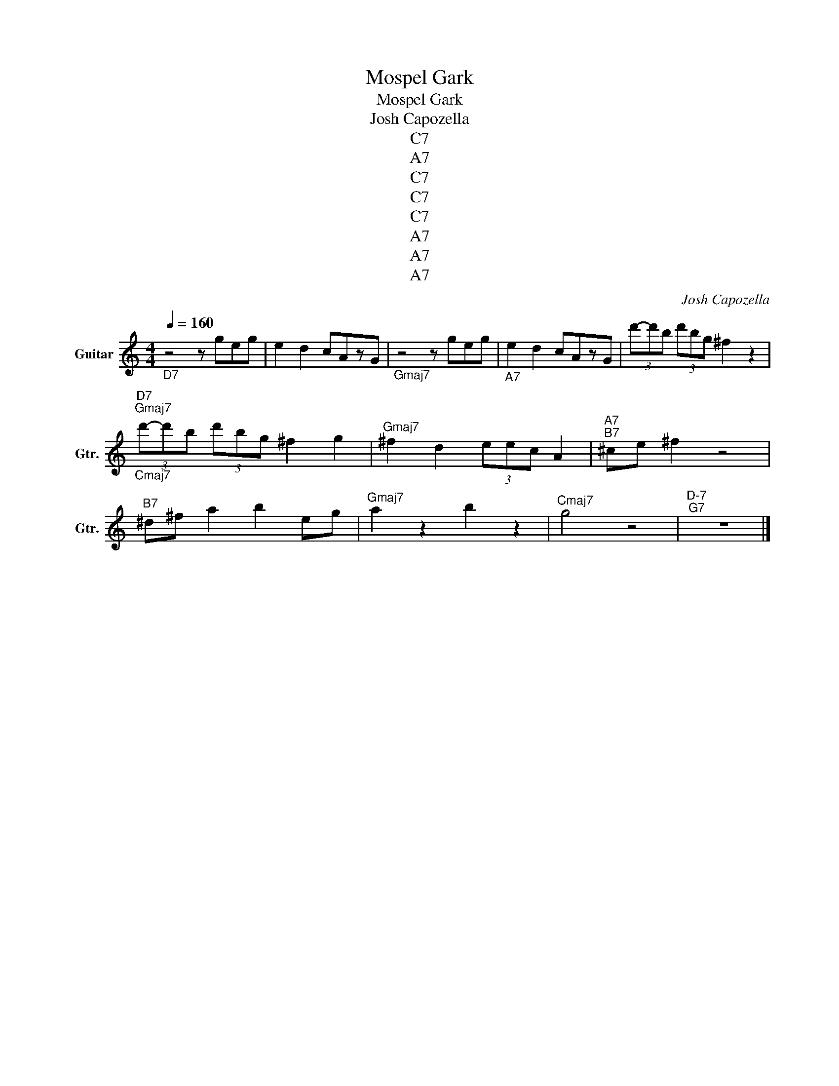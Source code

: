 X:1
T:Mospel Gark
T:Mospel Gark
T:Josh Capozella
T:C7
T:A7
T:C7
T:C7
T:C7
T:A7
T:A7
T:A7
C:Josh Capozella
Z:All Rights Reserved
L:1/8
Q:1/4=160
M:4/4
K:C
V:1 treble transpose=-12 nm="Guitar" snm="Gtr."
%%MIDI program 25
%%MIDI control 7 102
%%MIDI control 10 64
V:1
"_D7" z4 z geg | e2 d2 cAzG |"_Gmaj7" z4 z geg |"_A7" e2 d2 cAzG | (3d'-d'b (3d'bg ^f2 z2 | %5
"^D7""^Gmaj7""_Cmaj7" (3d'-d'b (3d'bg ^f2 g2 |"^Gmaj7" ^f2 d2 (3eec A2 |"^A7""^B7" ^ce ^f2 z4 | %8
"^B7" ^d^f a2 b2 eg |"^Gmaj7" a2 z2 b2 z2 |"^Cmaj7" g4 z4 |"^D-7""^G7" z8 |] %12

